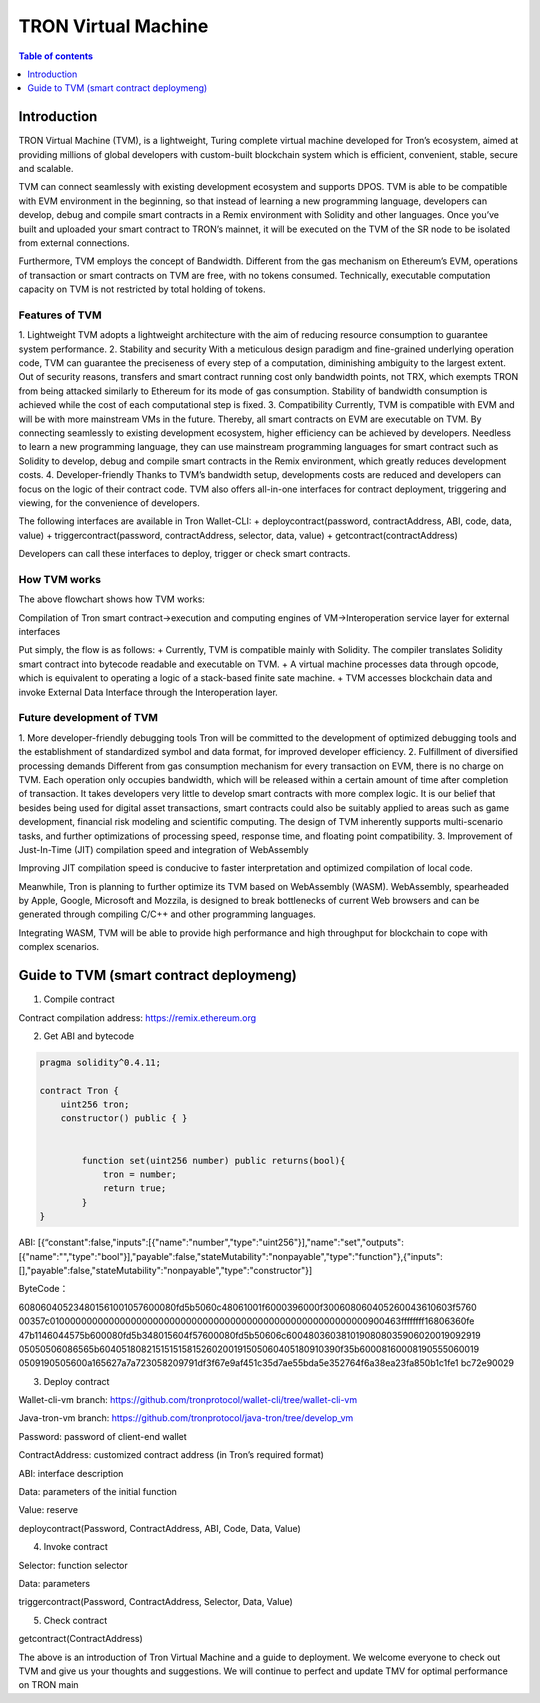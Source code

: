 ====================
TRON Virtual Machine
====================

.. contents:: Table of contents
    :depth: 1
    :local:

Introduction
------------

TRON Virtual Machine (TVM), is a lightweight, Turing complete virtual machine developed for Tron’s ecosystem, aimed at providing millions of global developers with custom-built blockchain system which is efficient, convenient, stable, secure and scalable.

TVM can connect seamlessly with existing development ecosystem and supports DPOS. TVM is able to be compatible with EVM environment in the beginning, so that instead of learning a new programming language, developers can develop, debug and compile smart contracts in a Remix environment with Solidity and other languages. Once you’ve built and uploaded your smart contract to TRON’s mainnet, it will be executed on the TVM of the SR node to be isolated from external connections.

Furthermore, TVM employs the concept of Bandwidth. Different from the gas mechanism on Ethereum’s  EVM,  operations of transaction or smart contracts on TVM are free, with no tokens consumed. Technically, executable computation capacity on TVM is not restricted by total holding of tokens.

Features of TVM
~~~~~~~~~~~~~~~

1. Lightweight
TVM adopts a lightweight architecture with the aim of reducing resource consumption to guarantee system performance.
2. Stability and security
With a meticulous design paradigm and fine-grained underlying operation code, TVM can guarantee the preciseness of every step of a computation, diminishing ambiguity to the largest extent. Out of security reasons, transfers and smart contract running cost only bandwidth points, not TRX, which exempts TRON from being attacked similarly to Ethereum for its mode of gas consumption. Stability of bandwidth consumption is achieved while the cost of each computational step is fixed.
3. Compatibility
Currently, TVM is compatible with EVM and will be with more mainstream VMs in the future. Thereby, all smart contracts on EVM are executable on TVM. By connecting seamlessly to existing development ecosystem, higher efficiency can be achieved by developers. Needless to learn a new programming language, they can use mainstream programming languages for smart contract such as Solidity to develop, debug and compile smart contracts in the Remix environment, which greatly reduces development costs.
4. Developer-friendly
Thanks to TVM’s bandwidth setup, developments costs are reduced and developers can focus on the logic of their contract code. TVM also offers all-in-one interfaces for contract deployment, triggering and viewing, for the convenience of developers.

The following interfaces are available in Tron Wallet-CLI:
+ deploycontract(password, contractAddress, ABI, code, data, value)
+ triggercontract(password, contractAddress, selector, data, value)
+ getcontract(contractAddress)

Developers can call these interfaces to deploy, trigger or check smart contracts.

How TVM works
~~~~~~~~~~~~~~

.. image:: https://raw.githubusercontent.com/ybhgenius/wiki/master/docs/img/Virtual_Machine/虚拟机的副本.png
    :width: 842px
    :height: 915px
    :align: center


The above flowchart shows how TVM works:

Compilation of Tron smart contract→execution and computing engines of VM→Interoperation service layer for external interfaces

Put simply, the flow is as follows:
+ Currently, TVM is compatible mainly with Solidity. The compiler translates Solidity smart contract into bytecode readable and executable on TVM.
+ A virtual machine processes data through opcode, which is equivalent to operating a logic of a stack-based finite sate machine.
+ TVM accesses blockchain data and invoke External Data Interface through the Interoperation layer.

Future development of TVM
~~~~~~~~~~~~~~~~~~~~~~~~~

1. More developer-friendly debugging tools
Tron will be committed to the development of optimized debugging tools and the establishment of standardized symbol and data format, for improved developer efficiency.
2. Fulfillment of diversified processing demands
Different from gas consumption mechanism for every transaction on EVM, there is no charge on TVM. Each operation only occupies bandwidth, which will be released within a certain amount of time after completion of transaction. It takes developers very little to develop smart contracts with more complex logic. It is our belief that besides being used for digital asset transactions, smart contracts could also be suitably applied to areas such as game development, financial risk modeling and scientific computing. The design of TVM inherently supports multi-scenario tasks, and further optimizations of processing speed, response time, and floating point compatibility.
3. Improvement of Just-In-Time (JIT) compilation speed and integration of WebAssembly

Improving JIT compilation speed is conducive to faster interpretation and optimized compilation of local code.

Meanwhile, Tron is planning to further optimize its TVM based on WebAssembly (WASM). WebAssembly, spearheaded by Apple, Google, Microsoft and Mozzila, is designed to break bottlenecks of current Web browsers and can be generated through compiling C/C++ and other programming languages.

Integrating WASM, TVM will be able to provide high performance and high throughput for blockchain to cope with complex scenarios.

Guide to TVM (smart contract deploymeng)
-----------------------------------------

1. Compile contract

Contract compilation address: https://remix.ethereum.org

2. Get ABI and bytecode

.. code-block:: shell

    pragma solidity^0.4.11;

    contract Tron {
        uint256 tron;
        constructor() public { }


            function set(uint256 number) public returns(bool){
                tron = number;
                return true;
            }
    }

ABI: [{“constant":false,"inputs":[{"name":"number","type":"uint256"}],"name":"set","outputs":[{"name":"","type":"bool"}],"payable":false,"stateMutability":"nonpayable","type":"function"},{"inputs":[],"payable":false,"stateMutability":"nonpayable","type":"constructor"}]

ByteCode：

608060405234801561001057600080fd5b5060c48061001f6000396000f300608060405260043610603f5760
00357c0100000000000000000000000000000000000000000000000000000000900463ffffffff16806360fe
47b1146044575b600080fd5b348015604f57600080fd5b50606c6004803603810190808035906020019092919
05050506086565b604051808215151515815260200191505060405180910390f35b60008160008190555060019
0509190505600a165627a7a723058209791df3f67e9af451c35d7ae55bda5e352764f6a38ea23fa850b1c1fe1
bc72e90029

3. Deploy contract

Wallet-cli-vm branch: https://github.com/tronprotocol/wallet-cli/tree/wallet-cli-vm

Java-tron-vm branch: https://github.com/tronprotocol/java-tron/tree/develop_vm

Password: password of client-end wallet

ContractAddress: customized contract address (in Tron’s required format)

ABI: interface description

Data: parameters of the initial function

Value: reserve

deploycontract(Password, ContractAddress, ABI, Code, Data, Value)

4. Invoke contract

Selector: function selector

Data: parameters

triggercontract(Password, ContractAddress, Selector, Data, Value)

5. Check contract

getcontract(ContractAddress)

The above is an introduction of Tron Virtual Machine and a guide to deployment. We welcome everyone to check out TVM and give us your thoughts and suggestions. We will continue to perfect and update TMV for optimal performance on TRON main
